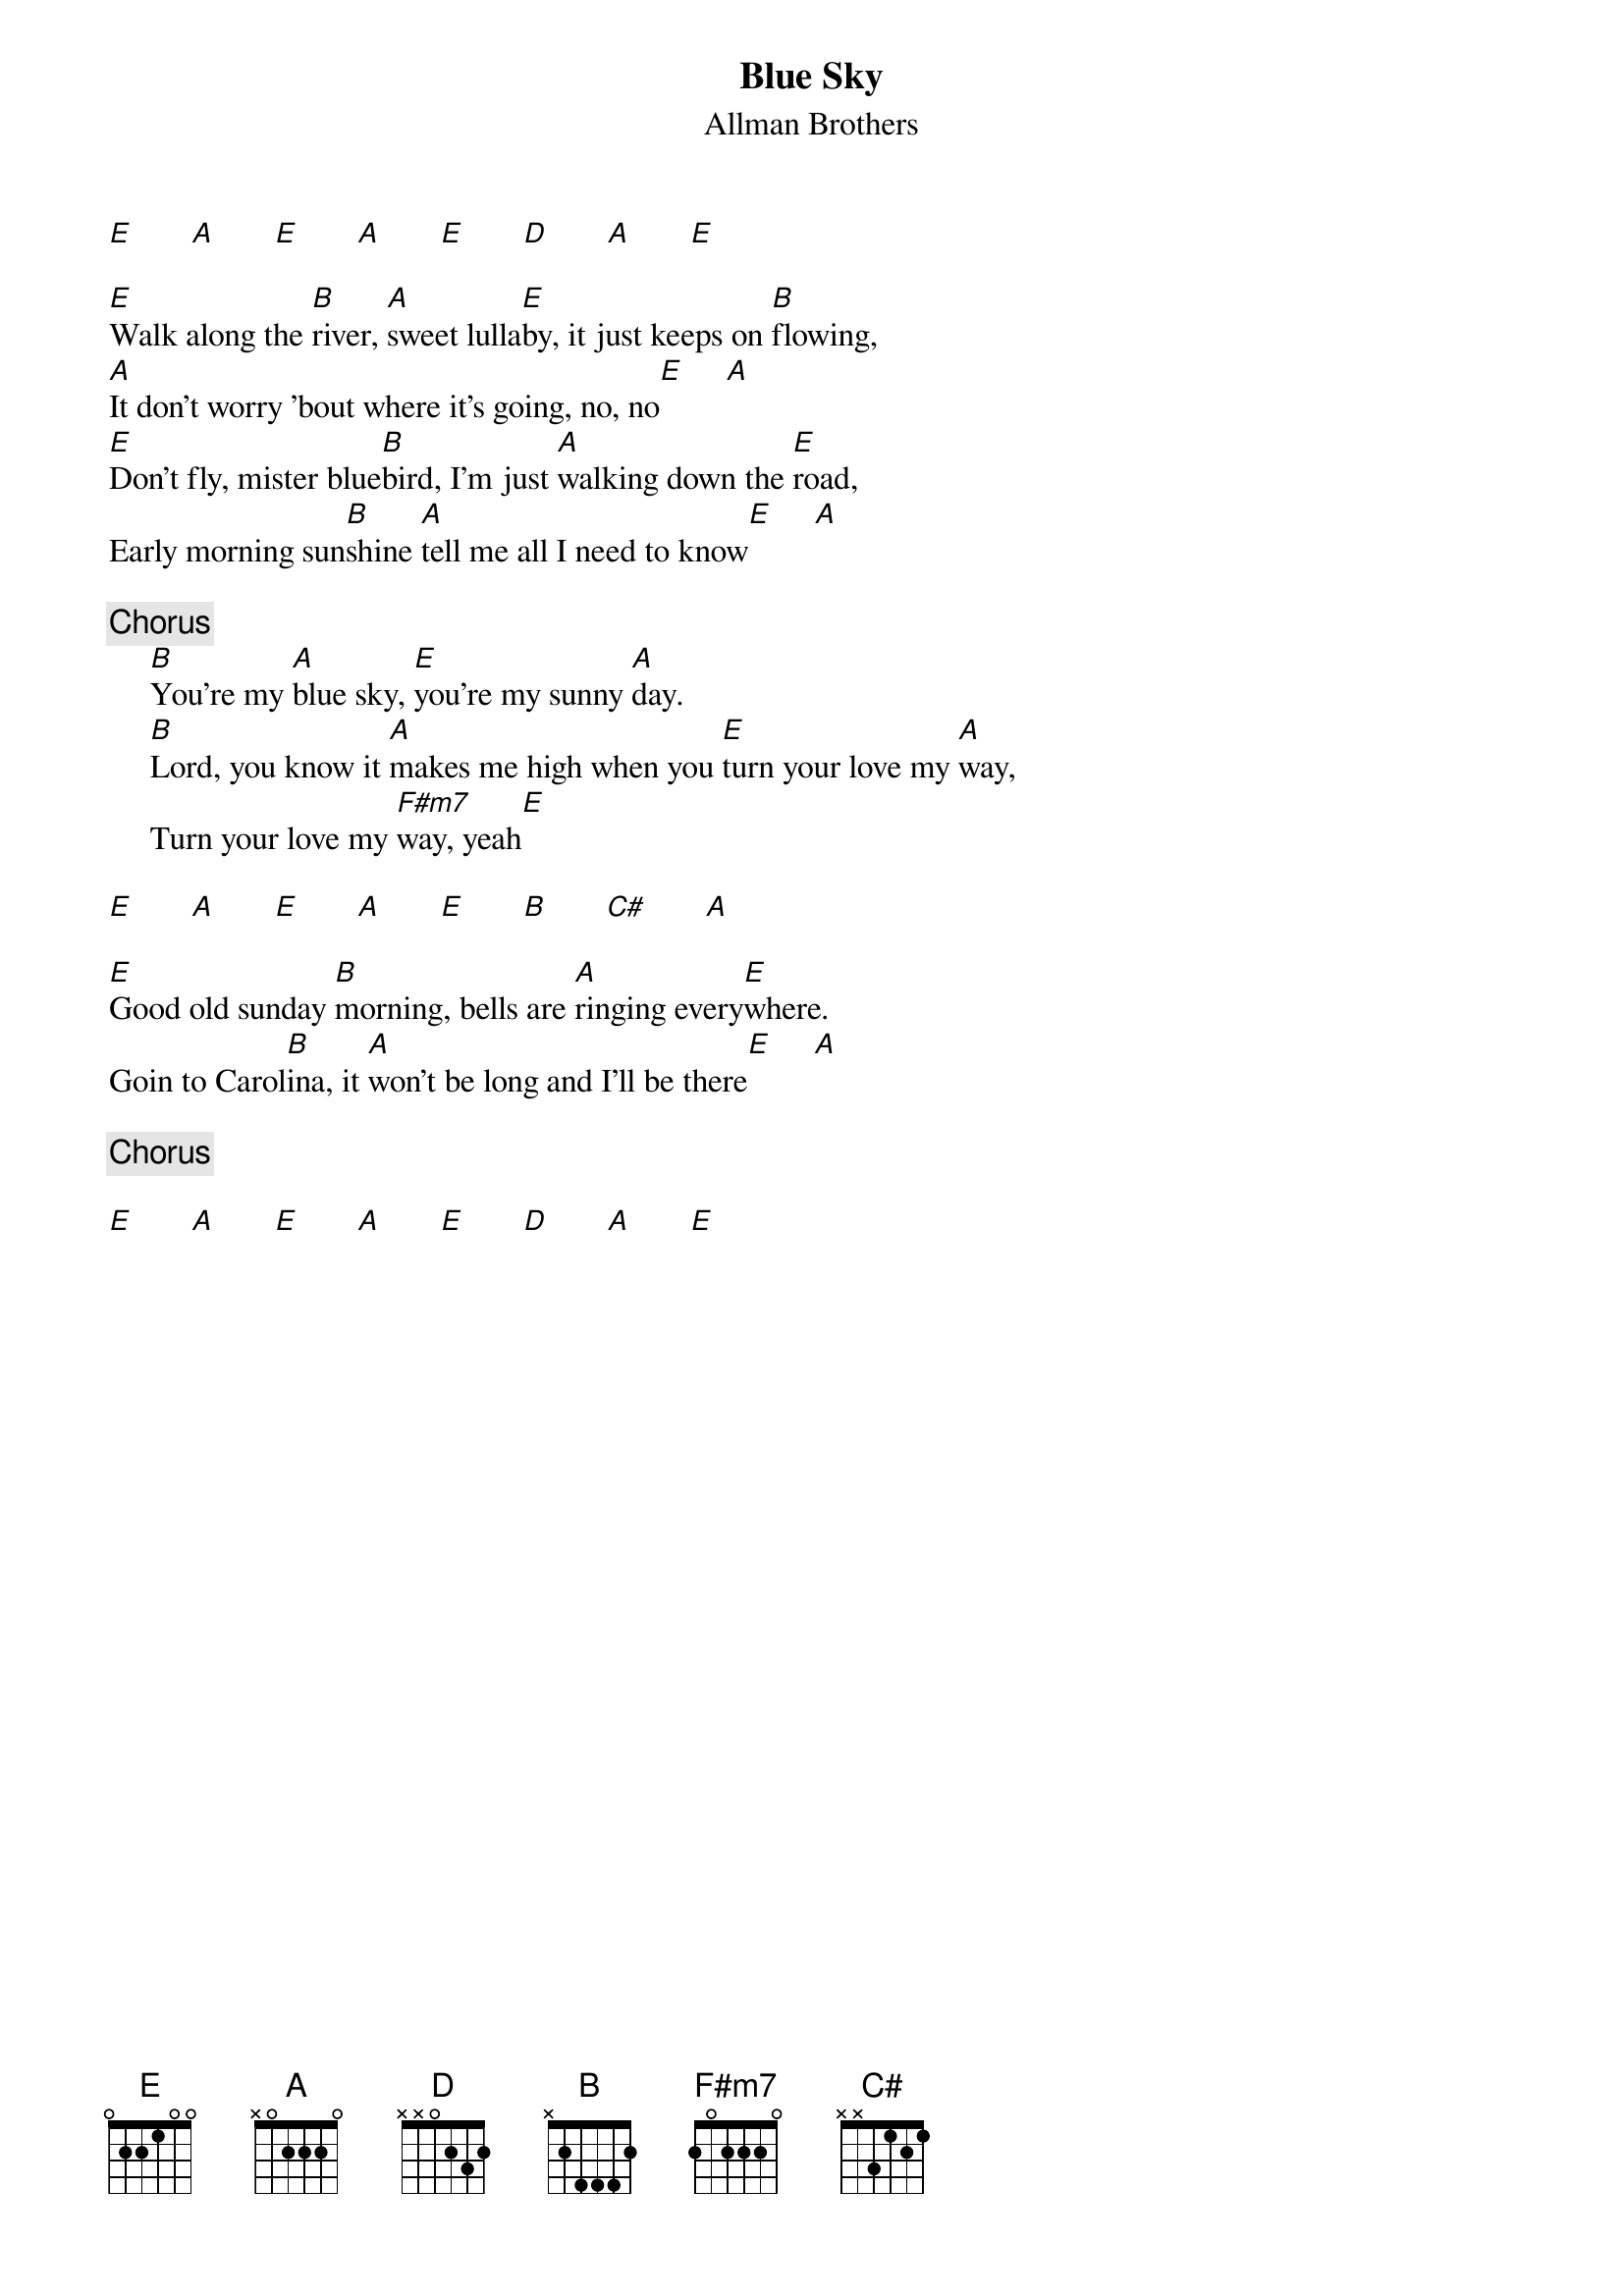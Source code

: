 {title:Blue Sky}
{st:Allman Brothers}
[E]       [A]       [E]       [A]       [E]       [D]       [A]       [E]

[E]Walk along the [B]river, [A]sweet lulla[E]by, it just keeps on [B]flowing,
[A]It don't worry 'bout where it's going, no, no[E]     [A]
[E]Don't fly, mister blue[B]bird, I'm just [A]walking down the [E]road,
Early morning sun[B]shine [A]tell me all I need to know[E]     [A]

{c:Chorus}
     [B]You're my [A]blue sky, [E]you're my sunny [A]day.
     [B]Lord, you know it [A]makes me high when you [E]turn your love my [A]way,
     Turn your love my [F#m7]way, yeah[E]
 
[E]       [A]       [E]       [A]       [E]       [B]       [C#]       [A]

[E]Good old sunday [B]morning, bells are [A]ringing every[E]where.
Goin to Carol[B]ina, it [A]won't be long and I'll be there[E]     [A]

{c:Chorus}

[E]       [A]       [E]       [A]       [E]       [D]       [A]       [E]
